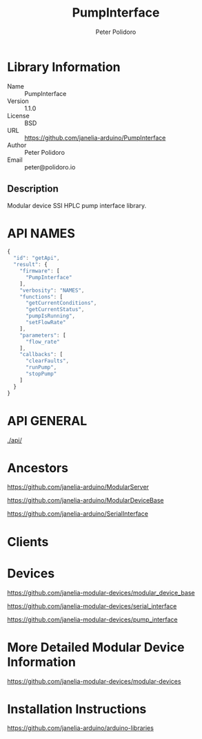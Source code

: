 #+TITLE: PumpInterface
#+AUTHOR: Peter Polidoro
#+EMAIL: peter@polidoro.io

* Library Information
  - Name :: PumpInterface
  - Version :: 1.1.0
  - License :: BSD
  - URL :: https://github.com/janelia-arduino/PumpInterface
  - Author :: Peter Polidoro
  - Email :: peter@polidoro.io

** Description

   Modular device SSI HPLC pump interface library.

* API NAMES

  #+BEGIN_SRC js
    {
      "id": "getApi",
      "result": {
        "firmware": [
          "PumpInterface"
        ],
        "verbosity": "NAMES",
        "functions": [
          "getCurrentConditions",
          "getCurrentStatus",
          "pumpIsRunning",
          "setFlowRate"
        ],
        "parameters": [
          "flow_rate"
        ],
        "callbacks": [
          "clearFaults",
          "runPump",
          "stopPump"
        ]
      }
    }
  #+END_SRC

* API GENERAL

  [[./api/]]

* Ancestors

  [[https://github.com/janelia-arduino/ModularServer]]

  [[https://github.com/janelia-arduino/ModularDeviceBase]]

  [[https://github.com/janelia-arduino/SerialInterface]]

* Clients

* Devices

  [[https://github.com/janelia-modular-devices/modular_device_base]]

  [[https://github.com/janelia-modular-devices/serial_interface]]

  [[https://github.com/janelia-modular-devices/pump_interface]]

* More Detailed Modular Device Information

  [[https://github.com/janelia-modular-devices/modular-devices]]

* Installation Instructions

  [[https://github.com/janelia-arduino/arduino-libraries]]
